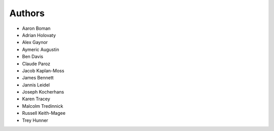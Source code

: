 Authors
=======

- Aaron Boman
- Adrian Holovaty
- Alex Gaynor
- Aymeric Augustin
- Ben Davis
- Claude Paroz
- Jacob Kaplan-Moss
- James Bennett
- Jannis Leidel
- Joseph Kocherhans
- Karen Tracey
- Malcolm Tredinnick
- Russell Keith-Magee
- Trey Hunner
